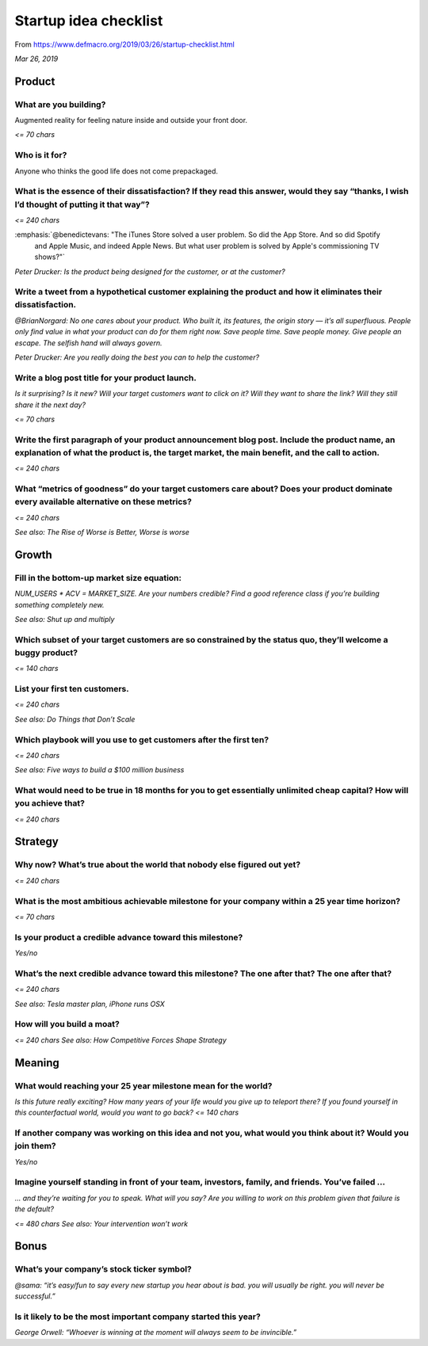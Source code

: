 ######################
Startup idea checklist
######################

From https://www.defmacro.org/2019/03/26/startup-checklist.html

*Mar 26, 2019*

.. quote::

   I’ve been tinkering with different startup ideas and needed a good checklist to think through
   them. There are great templates for this already: The YC application, Amazon’s internal press
   release, and Sequoia’s Writing a Business Plan. I found myself mixing and tweaking these templates
   because they don’t exactly match my model of the world, so I wrote up my own list.

   I use this list both to develop ideas and filter them. If you adopt it, be careful about using it as
   a filter. Remember that in the early stages, good ideas are very easy to kill.

   Thanks to Darryl Ramm for feedback on this post.

   Slava Akhmechet
   coffeemug@gmail.com


*******
Product
*******

What are you building?
======================

Augmented reality for feeling nature inside and outside your front door.

*<= 70 chars*

Who is it for?
==============

Anyone who thinks the good life does not come prepackaged.

What is the essence of their dissatisfaction? If they read this answer, would they say “thanks, I wish I’d thought of putting it that way”?
===========================================================================================================================================


*<= 240 chars*

:emphasis:`@benedictevans: "The iTunes Store solved a user problem. So did the App Store. And so did Spotify
 and Apple Music, and indeed Apple News. But what user problem is solved by Apple's commissioning TV
 shows?"`

:emphasis:`Peter Drucker: Is the product being designed for the customer, or at the customer?`

Write a tweet from a hypothetical customer explaining the product and how it eliminates their dissatisfaction.
==============================================================================================================

:emphasis:`@BrianNorgard: No one cares about your product. Who built it, its features, the origin
story — it’s all superfluous. People only find value in what your product can do for them right
now. Save people time. Save people money. Give people an escape. The selfish hand will always
govern.`

:emphasis:`Peter Drucker: Are you really doing the best you can to help the customer?`

Write a blog post title for your product launch.
================================================

*Is it surprising? Is it new? Will your target customers want to click on it? Will they want to share the link? Will they still share it the next day?*

*<= 70 chars*

Write the first paragraph of your product announcement blog post. Include the product name, an explanation of what the product is, the target market, the main benefit, and the call to action.
===============================================================================================================================================================================================

*<= 240 chars*

What “metrics of goodness” do your target customers care about? Does your product dominate every available alternative on these metrics?
========================================================================================================================================

*<= 240 chars*

*See also: The Rise of Worse is Better, Worse is worse*

******
Growth
******

Fill in the bottom-up market size equation:
===========================================

:emphasis:`NUM_USERS * ACV = MARKET_SIZE. Are your numbers credible? Find a good reference class if you’re building something completely new.`

*See also: Shut up and multiply*

Which subset of your target customers are so constrained by the status quo, they’ll welcome a buggy product?
============================================================================================================

*<= 140 chars*

List your first ten customers.
==============================

*<= 240 chars*

*See also: Do Things that Don’t Scale*

Which playbook will you use to get customers after the first ten?
=================================================================

*<= 240 chars*

*See also: Five ways to build a $100 million business*

What would need to be true in 18 months for you to get essentially unlimited cheap capital? How will you achieve that?
======================================================================================================================

*<= 240 chars*

********
Strategy
********

Why now? What’s true about the world that nobody else figured out yet?
======================================================================

*<= 240 chars*

What is the most ambitious achievable milestone for your company within a 25 year time horizon?
===============================================================================================

*<= 70 chars*

Is your product a credible advance toward this milestone?
=========================================================

*Yes/no*

What’s the next credible advance toward this milestone? The one after that? The one after that?
===============================================================================================

*<= 240 chars*

*See also: Tesla master plan, iPhone runs OSX*

How will you build a moat?
==========================

*<= 240 chars*
*See also: How Competitive Forces Shape Strategy*

*******
Meaning
*******

What would reaching your 25 year milestone mean for the world?
==============================================================

*Is this future really exciting? How many years of your life would you give up to teleport there? If you found yourself in this counterfactual world, would you want to go back?*
*<= 140 chars*

If another company was working on this idea and not you, what would you think about it? Would you join them?
============================================================================================================

*Yes/no*

Imagine yourself standing in front of your team, investors, family, and friends. You’ve failed ...
==================================================================================================

*... and they’re waiting for you to speak. What will you say? Are you willing to work on this problem given that failure is the default?*

*<= 480 chars*
*See also: Your intervention won’t work*

*****
Bonus
*****

What’s your company’s stock ticker symbol?
==========================================

*@sama: “it’s easy/fun to say every new startup you hear about is bad. you will usually be right. you will never be successful.”*

Is it likely to be the most important company started this year?
================================================================

*George Orwell: “Whoever is winning at the moment will always seem to be invincible.”*


